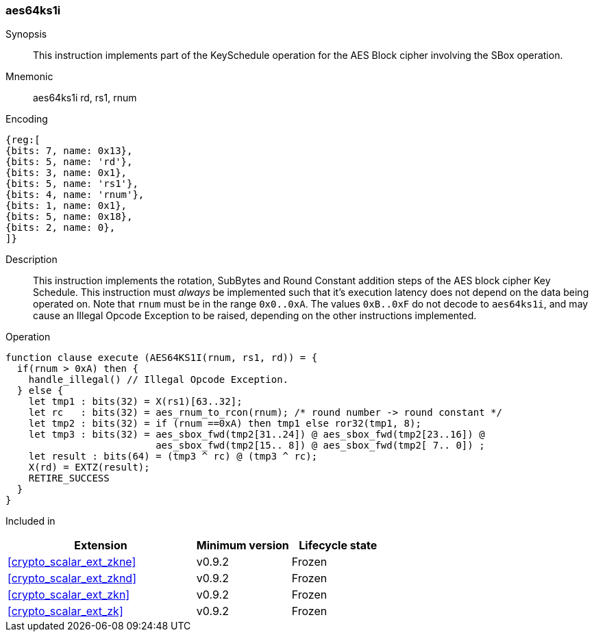 [#insns-aes64ks1i, reftext="AES Key Schedule Instruction 1 (RV64)"]
=== aes64ks1i

Synopsis::
This instruction implements part of the KeySchedule operation for the
AES Block cipher involving the SBox operation.

Mnemonic::
aes64ks1i rd, rs1, rnum

Encoding::
[wavedrom, , svg]
....
{reg:[
{bits: 7, name: 0x13},
{bits: 5, name: 'rd'},
{bits: 3, name: 0x1},
{bits: 5, name: 'rs1'},
{bits: 4, name: 'rnum'},
{bits: 1, name: 0x1},
{bits: 5, name: 0x18},
{bits: 2, name: 0},
]}
....

Description:: 
This instruction implements the rotation, SubBytes and Round Constant
addition steps of the AES block cipher Key Schedule.
This instruction must _always_ be implemented such that it's execution
latency does not depend on the data being operated on.
Note that `rnum` must be in the range `0x0..0xA`.
The values `0xB..0xF` do not decode to `aes64ks1i`, and may cause an
Illegal Opcode Exception to be raised, depending on the other instructions
implemented.

Operation::
[source,sail]
--
function clause execute (AES64KS1I(rnum, rs1, rd)) = {
  if(rnum > 0xA) then {
    handle_illegal() // Illegal Opcode Exception.
  } else {
    let tmp1 : bits(32) = X(rs1)[63..32];
    let rc   : bits(32) = aes_rnum_to_rcon(rnum); /* round number -> round constant */
    let tmp2 : bits(32) = if (rnum ==0xA) then tmp1 else ror32(tmp1, 8);
    let tmp3 : bits(32) = aes_sbox_fwd(tmp2[31..24]) @ aes_sbox_fwd(tmp2[23..16]) @
                          aes_sbox_fwd(tmp2[15.. 8]) @ aes_sbox_fwd(tmp2[ 7.. 0]) ;
    let result : bits(64) = (tmp3 ^ rc) @ (tmp3 ^ rc);
    X(rd) = EXTZ(result);
    RETIRE_SUCCESS
  }
}
--

Included in::
[%header,cols="4,2,2"]
|===
|Extension
|Minimum version
|Lifecycle state

| <<crypto_scalar_ext_zkne>>
| v0.9.2
| Frozen
| <<crypto_scalar_ext_zknd>>
| v0.9.2
| Frozen
| <<crypto_scalar_ext_zkn>>
| v0.9.2
| Frozen
| <<crypto_scalar_ext_zk>>
| v0.9.2
| Frozen
|===


